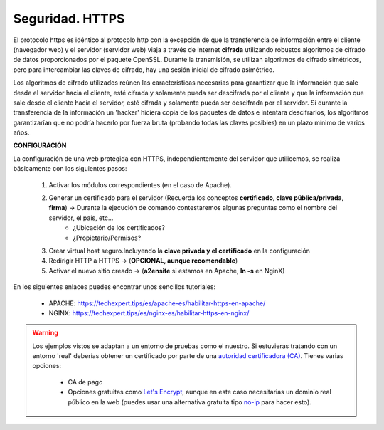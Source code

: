 Seguridad. HTTPS
==============================

El protocolo https es idéntico al protocolo http con la excepción de que la transferencia de información entre el cliente (navegador web) y el servidor
(servidor web) viaja a través de Internet **cifrada** utilizando robustos algoritmos de cifrado de datos proporcionados por el paquete OpenSSL.
Durante la transmisión, se utilizan algoritmos de cifrado simétricos, pero para intercambiar las claves de cifrado, hay una sesión inicial de cifrado
asimétrico.

.. image:: img/https.png
                :width: 200 px
                :alt: Protocolo HTTPS
                :align: center

Los algoritmos de cifrado utilizados reúnen las características necesarias para garantizar que la información que sale desde el servidor hacia el cliente,
esté cifrada y solamente pueda ser descifrada por el cliente y que la información que sale desde el cliente hacia el servidor, esté cifrada y
solamente pueda ser descifrada por el servidor. Si durante la transferencia de la información un 'hacker' hiciera copia de los paquetes de datos e
intentara descifrarlos, los algoritmos garantizarían que no podría hacerlo por fuerza bruta (probando todas las claves posibles) en un plazo mínimo de
varios años.

**CONFIGURACIÓN**

La configuración de una web protegida con HTTPS, independientemente del servidor que utilicemos, se realiza básicamente con los siguientes pasos:

    1. Activar los módulos correspondientes (en el caso de Apache).
    2. Generar un certificado para el servidor (Recuerda los conceptos **certificado, clave pública/privada, firma**) →  Durante la ejecución de comando contestaremos algunas preguntas como el nombre del servidor, el país, etc...
          * ¿Ubicación de los certificados?
          * ¿Propietario/Permisos?
    3. Crear virtual host seguro.Incluyendo la **clave privada y el certificado** en la configuración
    4. Redirigir HTTP a HTTPS  →  (**OPCIONAL, aunque recomendable**)
    5. Activar el nuevo sitio creado →  (**a2ensite** si estamos en Apache, **ln -s** en NginX)

En los siguientes enlaces puedes encontrar unos sencillos tutoriales:

    - APACHE: https://techexpert.tips/es/apache-es/habilitar-https-en-apache/
    - NGINX: https://techexpert.tips/es/nginx-es/habilitar-https-en-nginx/


.. warning::

   Los ejemplos vistos se adaptan a un entorno de pruebas como el nuestro. Si estuvieras tratando con un entorno 'real' deberías obtener un certificado por parte de una
   `autoridad certificadora (CA) <https://es.wikipedia.org/wiki/Autoridad_de_certificaci%C3%B3n>`_. Tienes varias opciones:

      * CA de pago
      * Opciones gratuitas como `Let's Encrypt <https://letsencrypt.org/es/>`_, aunque en este caso necesitarias un dominio real público en la web (puedes usar una alternativa gratuita tipo `no-ip <https://www.noip.com/>`_ para hacer esto).


.. raw:: html

        </br>
        <div style="text-align: justify; color: orange; background-color: #e0e0e0; border-radius: 25px; padding-top: 20px;padding-right: 30px;padding-bottom: 20px; padding-left: 30px;">
        <u><b>EJERCICIO 2</b></u></br>
        Realiza el ejercicio 2 del Tema 5 del aula virtual. Configura tu servidor Apache de modo seguro.
        </div>
        </br>
